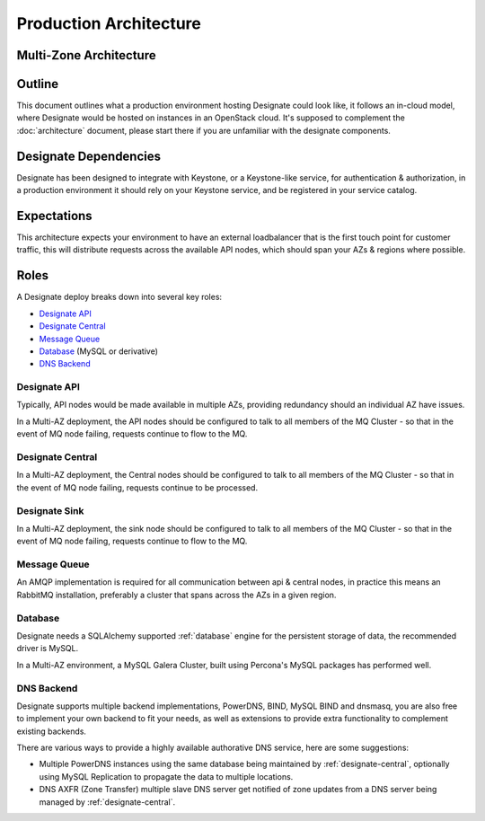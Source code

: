 =============================
Production Architecture
=============================

Multi-Zone Architecture
-----------------------

.. image:: images/Designate-MultiZone.png

Outline
-------
This document outlines what a production environment hosting Designate could look like, it follows an in-cloud model, where Designate would be hosted on instances in an OpenStack cloud.  It's supposed to complement the
:doc:`architecture` document, please start there if you are unfamiliar with the designate components.

Designate Dependencies
----------------------
Designate has been designed to integrate with Keystone, or a Keystone-like service, for authentication & authorization, in a production environment it should rely on your Keystone service, and
be registered in your service catalog.

Expectations
------------
This architecture expects your environment to have an external loadbalancer that is the first touch point for customer traffic, this will distribute requests across the available API nodes,
which should span your AZs & regions where possible.

Roles
-----
A Designate deploy breaks down into several key roles:

- `Designate API`_
- `Designate Central`_
- `Message Queue`_
- `Database`_ (MySQL or derivative)
- `DNS Backend`_

Designate API
~~~~~~~~~~~~~~~~~~~
Typically, API nodes would be made available in multiple AZs, providing redundancy should an individual AZ have issues.

In a Multi-AZ deployment, the API nodes should be configured to talk to all members of the MQ Cluster - so that in the event of MQ node failing, requests continue to flow to the MQ.

Designate Central
~~~~~~~~~~~~~~~~~~~~~~~
In a Multi-AZ deployment, the Central nodes should be configured to talk to all members of the MQ Cluster - so that in the event of MQ node failing, requests continue to be processed.

Designate Sink
~~~~~~~~~~~~~~~~~~~~~~~
In a Multi-AZ deployment, the sink node should be configured to talk to all members of the MQ Cluster - so that in the event of MQ node failing, requests continue to flow to the MQ.

Message Queue
~~~~~~~~~~~~~
An AMQP implementation is required for all communication between api & central nodes, in practice this means an RabbitMQ installation, preferably a cluster that spans across the AZs in a given region.

Database
~~~~~~~~~~~~~~~~
Designate needs a SQLAlchemy supported :ref:`database` engine for the persistent storage of data, the recommended driver is MySQL.

In a Multi-AZ environment, a MySQL Galera Cluster, built using Percona's MySQL packages has performed well.

DNS Backend
~~~~~~~~~~~
Designate supports multiple backend implementations, PowerDNS, BIND, MySQL BIND and dnsmasq, you are also free to implement your own backend to fit your needs, as well as extensions to provide extra functionality to complement existing backends.

There are various ways to provide a highly available authorative DNS service, here are some suggestions:

* Multiple PowerDNS instances using the same database being maintained by :ref:`designate-central`, optionally using MySQL Replication to propagate the data to multiple locations.
* DNS AXFR (Zone Transfer) multiple slave DNS server get notified of zone updates from a DNS server being managed by :ref:`designate-central`.

